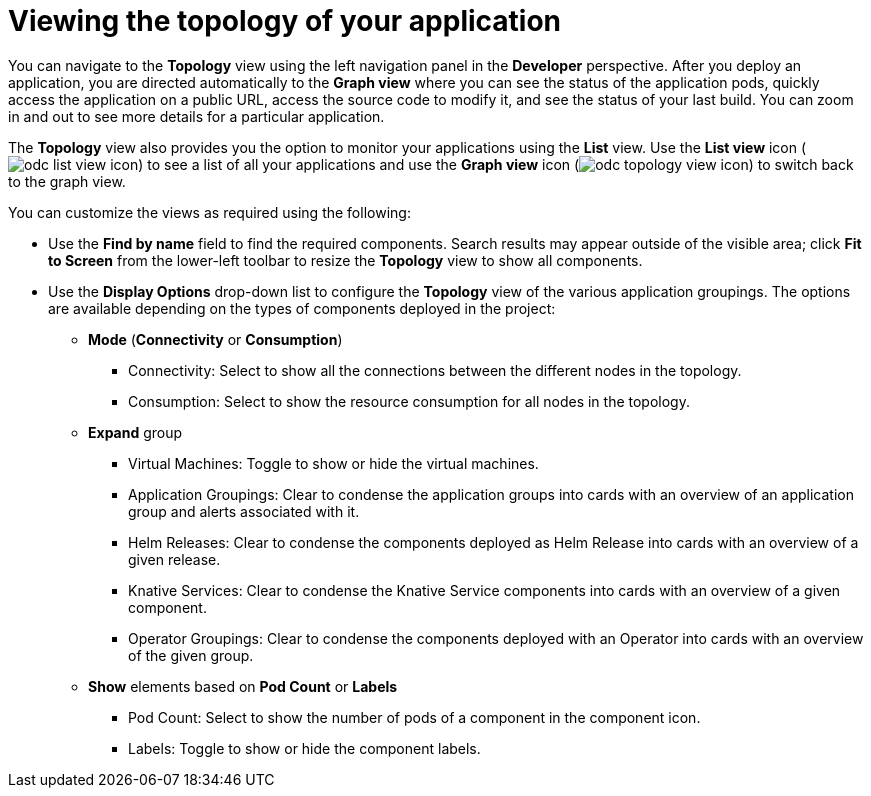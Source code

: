 // Module included in the following assemblies:
//
// applications/application_life_cycle_management/odc-viewing-application-composition-using-topology-view.adoc

[id="odc-viewing-application-topology_{context}"]
= Viewing the topology of your application

You can navigate to the *Topology* view using the left navigation panel in the *Developer* perspective. After you deploy an application, you are directed automatically to the *Graph view* where you can see the status of the application pods, quickly access the application on a public URL, access the source code to modify it, and see the status of your last build. You can zoom in and out to see more details for a particular application.

The *Topology* view also provides you the option to monitor your applications using the *List* view. Use the *List view* icon (image:odc_list_view_icon.png[title="List view icon"]) to see a list of all your applications and use the *Graph view* icon (image:odc_topology_view_icon.png[title="Topology view icon"]) to switch back to the graph view.

You can customize the views as required using the following:

* Use the *Find by name* field to find the required components. Search results may appear outside of the visible area; click *Fit to Screen* from the lower-left toolbar to resize the *Topology* view to show all components.
* Use the *Display Options* drop-down list to configure the *Topology* view of the various application groupings. The options are available depending on the types of components deployed in the project:

** *Mode* (*Connectivity* or *Consumption*)
*** Connectivity: Select to show all the connections between the different nodes in the topology.
*** Consumption: Select to show the resource consumption for all nodes in the topology.
** *Expand* group
*** Virtual Machines: Toggle to show or hide the virtual machines.
*** Application Groupings: Clear to condense the application groups into cards with an overview of an application group and alerts associated with it.
*** Helm Releases: Clear to condense the components deployed as Helm Release into cards with an overview of a given release.
*** Knative Services: Clear to condense the Knative Service components into cards with an overview of a given component.
*** Operator Groupings: Clear to condense the components deployed with an Operator into cards with an overview of the given group.
** *Show* elements based on *Pod Count* or *Labels*
*** Pod Count: Select to show the number of pods of a component in the component icon.
*** Labels: Toggle to show or hide the component labels.
